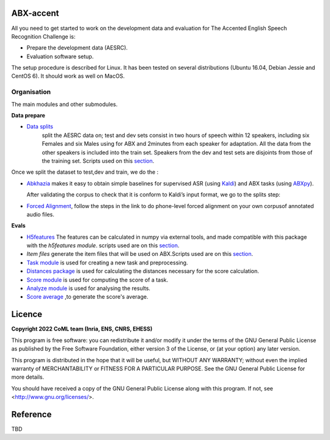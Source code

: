 ABX-accent 
==============
All you need to get started to work on the development data and evaluation for The Accented English Speech Recognition Challenge is:

- Prepare the development data (AESRC).
- Evaluation software setup.

The setup procedure is described for Linux. It has been tested on several distributions (Ubuntu 16.04, Debian Jessie and CentOS 6). It should work as well on MacOS.
 

Organisation
------------

The main modules and other submodules.

**Data prepare**

- `Data splits <https://github.com/bootphon/AESRC/results/splits>`_
   split the AESRC data on; test and dev sets consist in two hours of speech within 12 speakers, 
   including six Females and six Males using for ABX and 2minutes from each  speaker for adaptation.
   All the data from the other speakers is included into the train set.
   Speakers from the dev and test sets are disjoints from those of the training set.      
   Scripts used on this `section <https://github.com/bootphon/AESRC/bin/prepare/splits>`_.
  
Once we split the dataset to test,dev and train, we do the :

- `Abkhazia 
  <https://github.com/bootphon/abkhazia/tree/aesrc>`_
  makes it easy to obtain simple baselines for
  supervised ASR (using `Kaldi <http://kaldi-asr.org>`_) and ABX tasks
  (using `ABXpy <https://github.com/bootphon/ABXpy>`_).
   
  After validating the corpus to check that it is conform to Kaldi’s input format, we go to the splits step:
  
- `Forced Alignment <https://docs.cognitive-ml.fr/abkhazia/abkhazia_force_align.html>`_, follow the steps in the link to do phone-level forced alignment on your own corpusof annotated audio files.
  
**Evals**

- `H5features
  <http://h5features.readthedocs.org/en/latest/h5features.html>`_ 
  The features can be calculated in numpy via external tools, and made compatible with this package with the `h5features module`.
  scripts used are on this `section <https://github.com/bootphon/AESRC/bin/evals/h5f>`_.
  
- `Item files` 
  generate the item files that will be used on ABX.Scripts used are on this `section <https://github.com/bootphon/AESRC/bin/evals/items>`_.

- `Task module
  <https://docs.cognitive-ml.fr/ABXpy/ABXpy.html#task-module>`_ is
  used for creating a new task and preprocessing.

- `Distances package
  <https://docs.cognitive-ml.fr/ABXpy/ABXpy.distances.html>`_ is
  used for calculating the distances necessary for the score
  calculation.

- `Score module
  <https://docs.cognitive-ml.fr/ABXpy/ABXpy.html#score-module>`_
  is used for computing the score of a task.

- `Analyze module
  <https://docs.cognitive-ml.fr/ABXpy/ABXpy.html#analyze-module>`_
  is used for analysing the results.
  
- `Score average <https://github.com/bootphon/AESRC/results/average>`_ ,to generate the score's average. 
  
Licence
========

**Copyright 2022 CoML team (Inria, ENS, CNRS, EHESS)**

This program is free software: you can redistribute it and/or modify
it under the terms of the GNU General Public License as published by
the Free Software Foundation, either version 3 of the License, or
(at your option) any later version.

This program is distributed in the hope that it will be useful,
but WITHOUT ANY WARRANTY; without even the implied warranty of
MERCHANTABILITY or FITNESS FOR A PARTICULAR PURPOSE.  See the
GNU General Public License for more details.

You should have received a copy of the GNU General Public License
along with this program.  If not, see <http://www.gnu.org/licenses/>.

Reference
=========
TBD
  



